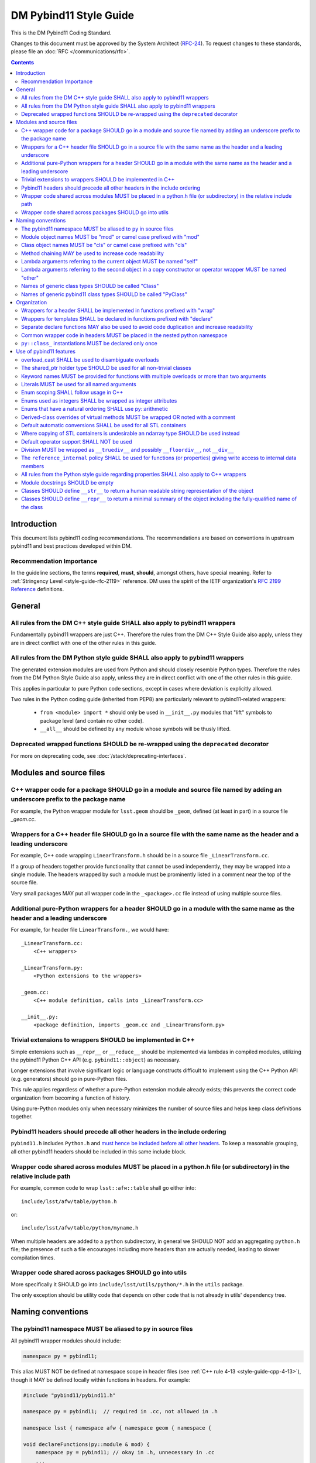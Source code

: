 #######################
DM Pybind11 Style Guide
#######################

This is the DM Pybind11 Coding Standard.

Changes to this document must be approved by the System Architect (`RFC-24 <https://jira.lsstcorp.org/browse/RFC-24>`_).
To request changes to these standards, please file an :doc:`RFC </communications/rfc>`.

.. contents::
    :depth: 4

.. _style-guide-pybind11-modules-and-source-files:

Introduction
============

This document lists pybind11 coding recommendations.
The recommendations are based on conventions in upstream pybind11 and best practices developed within DM.

.. _style-guide-pybind11-intro-vocab:

Recommendation Importance
-------------------------

In the guideline sections, the terms **required**, **must**, **should**, amongst others, have special meaning.
Refer to :ref:`Stringency Level <style-guide-rfc-2119>` reference.
DM uses the spirit of the IETF organization's `RFC 2199 Reference <http://www.ietf.org/rfc/rfc2119.txt>`_ definitions.

General
=======

.. _style-guide-pybind11-cpp-rules:

All rules from the DM C++ style guide SHALL also apply to pybind11 wrappers
---------------------------------------------------------------------------

Fundamentally pybind11 wrappers are just C++. Therefore the rules from the DM C++ Style Guide also apply, unless they are in direct conflict with one of the other rules in this guide.

.. _style-guide-pybind11-py-rules:

All rules from the DM Python style guide SHALL also apply to pybind11 wrappers
------------------------------------------------------------------------------

The generated extension modules are used from Python and should closely resemble Python types.
Therefore the rules from the DM Python Style Guide also apply, unless they are in direct conflict with one of the other rules in this guide.

This applies in particular to pure Python code sections, except in cases where deviation is explicitly allowed.

Two rules in the Python coding guide (inherited from PEP8) are particularly relevant to pybind11-related wrappers:

 - ``from <module> import *`` should only be used in ``__init__.py`` modules that "lift" symbols to package level (and contain no other code).

 - ``__all__`` should be defined by any module whose symbols will be thusly lifted.

.. _style-guide-pybind11-deprecation:

Deprecated wrapped functions SHOULD be re-wrapped using the ``deprecated`` decorator
------------------------------------------------------------------------------------

For more on deprecating code, see :doc:`/stack/deprecating-interfaces`.

Modules and source files
========================

.. _style-guide-pybind11-module-naming:

C++ wrapper code for a package SHOULD go in a module and source file named by adding an underscore prefix to the package name
-----------------------------------------------------------------------------------------------------------------------------

For example, the Python wrapper module for ``lsst.geom`` should be ``_geom``, defined (at least in part) in a source file `_geom.cc`.

.. _style-guide-pybind11-cxx-source:

Wrappers for a C++ header file SHOULD go in a source file with the same name as the header and a leading underscore
-------------------------------------------------------------------------------------------------------------------

For example, C++ code wrapping ``LinearTransform.h`` should be in a source file ``_LinearTransform.cc``.

If a group of headers together provide functionality that cannot be used independently, they may be wrapped into a single module.
The headers wrapped by such a module must be prominently listed in a comment near the top of the source file.

Very small packages MAY put all wrapper code in the ``_<package>.cc`` file instead of using multiple source files.

.. _style-guide-pybind11-python-source:

Additional pure-Python wrappers for a header SHOULD go in a module with the same name as the header and a leading underscore
----------------------------------------------------------------------------------------------------------------------------

For example, for header file ``LinearTransform.``, we would have::

    _LinearTransform.cc:
        <C++ wrappers>

    _LinearTransform.py:
        <Python extensions to the wrappers>

    _geom.cc:
        <C++ module definition, calls into _LinearTransform.cc>

    __init__.py:
        <package definition, imports _geom.cc and _LinearTransform.py>

.. _style-guide-pybind11-cpp-vs-python:

Trivial extensions to wrappers SHOULD be implemented in C++
-----------------------------------------------------------

Simple extensions such as ``__repr__`` or ``__reduce__`` should be implemented via lambdas in compiled modules, utilizing the pybind11 Python C++ API (e.g. ``pybind11::object``) as necessary.

Longer extensions that involve significant logic or language constructs difficult to implement using the C++ Python API (e.g. generators) should go in pure-Python files.

This rule applies regardless of whether a pure-Python extension module already exists; this prevents the correct code organization from becoming a function of history.

Using pure-Python modules only when necessary minimizes the number of source files and helps keep class definitions together.

.. _style-guide-pybind11-include:

Pybind11 headers should precede all other headers in the include ordering
-------------------------------------------------------------------------

``pybind11.h`` includes ``Python.h`` and `must hence be included before all other headers <https://docs.python.org/3/c-api/intro.html#include-files>`_.
To keep a reasonable grouping, all other pybind11 headers should be included in this same include block.

.. _style-guide-pybind11-cross-module-code-location:

Wrapper code shared across modules MUST be placed in a python.h file (or subdirectory) in the relative include path
-------------------------------------------------------------------------------------------------------------------

For example, common code to wrap ``lsst::afw::table`` shall go either into::

    include/lsst/afw/table/python.h

or::

    include/lsst/afw/table/python/myname.h

When multiple headers are added to a ``python`` subdirectory, in general we SHOULD NOT add an aggregating ``python.h`` file; the presence of such a file encourages including more headers than are actually needed, leading to slower compilation times.

.. seealso::

    :ref:`The namespace rules. <style-guide-pybind11-common-code-namespace>`

.. _style-guide-pybind11-cross-package-code-location:

Wrapper code shared across packages SHOULD go into utils
--------------------------------------------------------

More specifically it SHOULD go into ``include/lsst/utils/python/*.h`` in the ``utils`` package.

The only exception should be utility code that depends on other code that is not already in utils' dependency tree.

Naming conventions
==================

.. _style-guide-pybind11-alias:

The pybind11 namespace MUST be aliased to ``py`` in source files
----------------------------------------------------------------

All pybind11 wrapper modules should include:

.. code-block:: cpp

    namespace py = pybind11;

This alias MUST NOT be defined at namespace scope in header files (see :ref:`C++ rule 4-13 <style-guide-cpp-4-13>`), though it MAY be defined locally within functions in headers.  For example:

.. code-block:: cpp

    #include "pybind11/pybind11.h"

    namespace py = pybind11;  // required in .cc, not allowed in .h

    namespace lsst { namespace afw { namespace geom { namespace {

    void declareFunctions(py::module & mod) {
        namespace py = pybind11; // okay in .h, unnecessary in .cc
        ...
    }

    }}}} // namespace lsst::afw::geom::<anonymous>

.. _style-guide-pybind11-module-prefix:

Module object names MUST be "mod" or camel case prefixed with "mod"
-------------------------------------------------------------------

If a wrapper only contains one module instance the name of the object shall be ``mod``.
Otherwise (e.g. if another module is imported into a local variable) it shall be camel case prefixed with ``mod`` as in ``modExample``.

.. _style-guide-pybind11-class-prefix:

Class object names MUST be "cls" or camel case prefixed with "cls"
------------------------------------------------------------------

If a wrapper only wraps one class the name of the pybind11 class object shall be ``cls``.
Otherwise it shall be camel case prefixed with ``cls`` as in ``clsExample``.

When a wrapper wraps multiple classes it is recommended you define a separate function to wrap each class.
Each wrapper function takes the module as an argument and uses ``cls`` as the variable name for the pybind11 class object.

When using a ``cls`` prefix, it is **strongly** encouraged to use the full class name for the remainder.
However you MAY also use an abbreviated name.

.. _style-guide-pybind11-method-chaining:

Method chaining MAY be used to increase code readability
--------------------------------------------------------

When a named class object is not needed, chaining methods can reduce boilerplate.

For example:

.. code-block:: cpp

    py::class_<Example>(mod, "Example")
        .def("foo", &Example::foo)
        .def("bar", &Example::bar);

This syntax is essentially always used with ``enum`` (see :ref:`enum syntax <style-guide-pybind11-enum-scoping>`).

.. _style-guide-pybind11-lambda-self-argument:

Lambda arguments referring to the current object MUST be named "self"
---------------------------------------------------------------------

For example:

.. code-block:: cpp

    clsExample.def("f", [](Example const & self, ... ) { ... });

.. _style-guide-pybind11-lambda-other-argument:

Lambda arguments referring to the second object in a copy constructor or operator wrapper MUST be named "other"
---------------------------------------------------------------------------------------------------------------

For example:

.. code-block:: cpp

    clsExample.def("__eq__", [](Example const & self, Example const & other) { ... });

.. _style-guide-pybind11-class-alias:

Names of generic class types SHOULD be called "Class"
-----------------------------------------------------

It is sometimes desirable to give a class type a generic name (either as ``typename``, ``typedef`` or ``using`` alias).
In such cases prefer to call the type ``Class``.
This is especially common in :ref:`declare functions <style-guide-pybind11-declare-template-wrappers>`.

.. _style-guide-pybind11-class-object-alias:

Names of generic pybind11 class types SHOULD be called "PyClass"
----------------------------------------------------------------

When a generic type name or alias refers to a ``pybind11::class_<Ts...>`` object prefer to call it ``PyClass``.
This is especially again common in :ref:`declare functions <style-guide-pybind11-declare-template-wrappers>`.

Organization
============

.. _style-guide-pybind11-wrap-split-modules:

Wrappers for a header SHALL be implemented in functions prefixed with "wrap"
----------------------------------------------------------------------------

Wrappers for ``LinearTransform`` (declared in ``LinearTransform.h``, with wrappers in ``_LinearTransform.cc``) shall go in a function called ``wrapLinearTransform``.

Whenever possible, this function should take a single ``lsst::utils::python::WrapperCollection &`` argument, return void, and be called only within the ``PYBIND11_MODULE`` block for the package.

When multiple headers are wrapped in a single source file, that source file must define a single "wrap" function with a name related to that of the source file.

.. _style-guide-pybind11-declare-template-wrappers:

Wrappers for templates SHALL be declared in functions prefixed with "declare"
-----------------------------------------------------------------------------

The wrapper for the templated type ``Example<T>`` shall be added by a declare function:

.. code-block:: cpp

    namespace {
        template <typename T>
        void declareExample(py::module & mod, std::string const & suffix) {
            using Class = Example<T>;
            py::class<Class, std::shared_ptr<Class>> cls(mod, ("Example" + suffix).c_str());

            cls.def("test", &Class::test);
            ...
        }
    }

    ...

    void wrapExample(utils::python::WrapperCollection & wrappers) {
        declareExample<float>(wrappers, "F");
        declareExample<int>(wrappers, "I");
        ...
    }

The return type may be non-void in case more functionality needs to be added later.
The suffix argument may be omitted when not needed (e.g. when adding function overloads).

.. _style-guide-pybind11-declare-usage:

Separate declare functions MAY also be used to avoid code duplication and increase readability
----------------------------------------------------------------------------------------------

In some cases it is useful to split up wrapping over multiple (non-templated) declare functions.
For instance when multiple classes are defined in a single module, or when classes share many related methods.

For example:

.. code-block:: cpp

    template <typename Class, typename PyClass>
    void declareCommon(PyClass & cls) {
        cls.def("read", &Class::read);
    }

    void declareFoo(py::module & mod) {
        py::class_<Foo> cls(mod, "Foo");

        declareCommon<Foo>(cls);
    }

    void declareBar(py::module & mod) {
        py::class_<Bar> cls(mod, "Bar");

        declareCommon<Bar>(cls);
    }

.. _style-guide-pybind11-common-code-namespace:

Common wrapper code in headers MUST be placed in the nested python namespace
----------------------------------------------------------------------------

For example:

.. code-block:: cpp

    namespace lsst {
    namespace sphgeom {
    namespace python {

    ...  // declare functions...

    }  // namespace python
    }  // namespace sphgeom
    }  // namespace lsst

.. _style-guide-pybind11-class-object-dupplication:

``py::class_`` instantiations MUST be declared only once
--------------------------------------------------------

Because ``py::class_`` objects take many template arguments (which may change), an instantiation for a C++ type must be declared in exactly one place.
If this type must appear in places other than the declaration of ``py::class_`` instance, such as a ``declare`` function, a type alias or template type deduction should be used to avoid repeating the full ``py::class_`` type.

When no template deduction is needed, a type alias is usually preferable:

.. code-block:: cpp

    using PyThing = py::class_<Thing>;

    declareCommon(PyThing & cls) {
        ...
    }

    PYBIND11_MODULE(_Thing, mod) {
        PyThing cls(...);
        declareThingMethods(cls);
    }

If template deduction is used, it should be used on the full type, not the template parameters for ``py::class_`` itself:

.. code-block:: cpp

    template <typename PyClass>
    declareCommon(PyClass & cls) {
        ...
    }

    PYBIND11_MODULE(_Thing, mod) {
        py::class_<Thing> cls(...);
        declareCommon(cls);
    }

There should be no need to provide the template parameters explicitly when calling ``declareCommon`` here; they are inferred from the type passed to it.

Use of pybind11 features
========================

.. _style-guide-pybind11-overload-disambiguation:

overload_cast SHALL be used to disambiguate overloads
----------------------------------------------------------------------

Example:

.. code-block:: cpp

    // overloaded function
    mod.def("test", py::overload_cast<int>(test));
    mod.def("test", py::overload_cast<double>(test));

    // overloaded class member function
    cls.def("computeSomething",
            py::overload_cast<int, double>(&MyClass::computeSomething, py::const_),
            "firstParam"_a, "anotherParam"_a);
    cls.def("computeSomething",
            py::overload_cast<int, std::string>(&MyClass::computeSomething, py::const_),
            "firstParam"_a, "anotherParam"_a="foo");

Note that ``py::const_`` is necessary for a const member function.

.. _style-guide-pybind11-holder-type:

The shared_ptr holder type SHOULD be used for all non-trivial classes
---------------------------------------------------------------------

By not specifying a holder type explicitly it becomes ``unique_ptr``, but it is hard to anticipate when wrapping a class whether any downstream code will later use it with ``shared_ptr``.
Moreover, C++ functions taking ``unique_ptr`` arguments can never be wrapped intuitively in Python (because Python has no output arguments or ownership transfer), so we do not need to worry about wrapped instances held by ``shared_ptr`` that must be converted to ``unique_ptr`` for a function call.

The only classes that should be wrapped with ``unique_ptr`` are non polymorphic classes that are always passed by value or reference in C++ and are small enough that ``shared_ptr`` represents a significant overhead.

Note that this does not mean that ``shared_ptr`` must be used in C++ code in preference to other options; the :ref:`C++ coding guidelines on when to use them <style-guide-cpp-5-24b>` still apply.

.. _style-guide-pybind11-keyword-arguments:

Keyword names MUST be provided for functions with multiple overloads or more than two arguments
-----------------------------------------------------------------------------------------------

Keyword arguments make Python code significantly more readable, especially when distinguishing between overloads or in long function signatures.

Keyword arguments MAY be provided for non-overloaded functions with two or fewer arguments, and are strongly encouraged if the meaning or order of the arguments is not apparent from the function name.

.. _style-guide-pybind11-keyword-argument-literals:

Literals MUST be used for all named arguments
----------------------------------------------

The `_a` argument literal from `pybind11::literals` MUST be used for all named arguments (e.g. ``mod.def("f", f, "arg1"_a, "arg2"_a);``).
The ``py::arg()`` construct SHALL NOT be used.

.. _style-guide-pybind11-enum-scoping:

Enum scoping SHALL follow usage in C++
--------------------------------------

* Unscoped enums SHALL export their names into the class scope using ``.export_values``:

.. code-block:: cpp

    py::enum_<Class::State>(cls, "State")
        .value("RED", &Class::State::RED)
        .value("GREEN", &Class::State::GREEN)
        .export_values();

* Scoped enums (i.e. ``enum class`` in C++) SHALL NOT use ``.export_values``.

.. _style-guide-pybind11-enums-as-integers:

Enums used as integers SHALL be wrapped as integer attributes
-------------------------------------------------------------

Regular (non-class) enums are frequently used in C++ to define a set of related integer constants rather than an actual enumeration.
Enums whose values are defined to be distinct bits (e.g. ``0x01``, ``0x02``, ``0x04``) are almost certainly used only as integer constants.

These enums should be wrapped as simple integer class attributes rather than pybind11 enums, e.g.::

    cls.attr("NAME1") = py::cast(int(Class::NAME1));
    cls.attr("NAME2") = py::cast(int(Class::NAME2));

This avoids a need for casts in Python code to deal with the fact that pybind11 enumerations are not implicitly convertible to ``int`` (unlike C++).
Anonymous enums or enums with explicit values that are usable in bitwise operations should almost always be wrapped as integer attributes.

All other enums (those that are not used as a collection of integer constants) SHOULD be wrapped with ``py::enum_``.

.. _style-guide-pybind11-arithmetic-enum:

Enums that have a natural ordering SHALL use py::arithmetic
-----------------------------------------------------------

If enums exposed to Python have a natural ordering, and hence can be expected to be used in comparisons, ``py::enum_<ExampleEnum>(..., py::arithmetic())`` SHALL be used (instead of either not having comparison operators or wrapping them explicitly).

.. _style-guide-pybind11-virtual-methods:

Derived-class overrides of virtual methods MUST be wrapped OR noted with a comment
----------------------------------------------------------------------------------

Because C++ polymorphism ensures the right C++ implementation is always called, only the base class version of a virtual method strictly needs to be wrapped to get the right behavior.
And in some cases not wrapping a derived-class override can represent a significant reduction in code duplication.
But within a pybind11 file it is hard to identify which methods are virtual, and the absence of a method in wrappers is potentially confusing unless a comment indicates that the method is not wrapped because it is an override.

.. _style-guide-pybind11-stl-containers:

Default automatic conversions SHALL be used for all STL containers
------------------------------------------------------------------

The pybind11 header ``pybind11/stl.h`` provides automatic conversion support (to standard Python ``list``, ``set``, ``tuple`` and ``dict`` types) for most STL containers (i.e. ``std::vector``, ``std::set``, ``std::unordered_set``, ``std::pair``, ``std::tuple``, ``std::list``, ``std::map`` and ``std::unordered_map``).
These conversions shall always be used instead of manual wrapping.

Manual wrapping of a standard library type is not a local operation: defining such a wrapper can break code in other modules that use the same type but expect it to be returned to Python as a native Python container.

.. _style-guide-pybind11-stl-containers-alternative:

Where copying of STL containers is undesirable an ndarray type SHOULD be used instead
-------------------------------------------------------------------------------------

The ``ndarray`` C++ types can share storage with NumPy arrays.
This may sometimes require changes to the C++ API.

.. _style-guide-pybind11-operator:

Default operator support SHALL NOT be used
------------------------------------------

Support from the ``pybind11/operators.h`` header cannot be applied consistently and SHALL NOT be used.

Instead all operators are to be wrapped either directly as any other function:

.. code-block:: cpp

    clsExample.def("__eq__", &Example::operator==, py::is_operator());

or using a lambda function:

.. code-block:: cpp

    clsExample.def("__eq__", [](Example const & self, Example const & other) {
        return self == other;
    }, py::is_operator());

Please prefer only one style within a given module for readability.

.. note::

    ``py::is_operator()`` is necessary to get the correct ``NotImplemented`` return when called with unsupported types.  It should not be used in wrapping in-place operators (e.g. ``__iadd__``), however, as this can lead to confusing behavior.

.. _style-guide-pybind11-division:

Division MUST be wrapped as ``__truediv__`` and possibly ``__floordiv__``, not ``__div__``
---------------------------------------------------------------------------------------------

Wrapping ``__div__`` allows old-style division to work, which should be disallowed in all LSST Python code.  Not defining it turns subtle differences into easy-to-spot (and fix) exceptions.

The same rule applies for in-place operators:  ``__itruediv__`` and ``__ifloordiv__`` may be defined, but ``__idiv__`` should not.

.. _style-guide-pybind11-internal-data-member-access:

The ``reference_internal`` policy SHALL be used for functions (or properties) giving write access to internal data members
--------------------------------------------------------------------------------------------------------------------------

When a C++ method returns a non-const reference or (smart) pointer to a data member, it SHALL be wrapped with the ``py::return_value_policy::reference_internal`` call policy, even if there is an overload returning a const object of the same type.

When a C++ method returns a const reference or (smart) pointer to a data member (not a new object), and provides no non-const way to access that data member, that method SHALL be wrapped with the ``py::return_value_policy::automatic`` call policy (the default, so no need to specify), to prevent accidental modification of the internal data member (which is a much more serious offence in C++ than Python).

In rare cases, ``py::return_value_policy::reference_internal`` may be used if the expense of copying the object is large and the likelihood of accidental modification is low.

.. _style-guide-pybind11-properties:

All rules from the Python style guide regarding properties SHALL also apply to C++ wrappers
-------------------------------------------------------------------------------------------

.. note::

    These rules are currently under development.

.. _style-guide-pybind11-module-docstrings:

Module docstrings SHOULD be empty
---------------------------------

Wrapper module docstrings are not visible by users (since all classes are lifted into the package namespace by ``__init__.py``), and hence do not need to follow the usual requirements for module-level docstrings.
Empty docstrings are preferable to trivial strings that just duplicate information implicit in the naming conventions (e.g. "The 'thing' module provides wrappers for thing.h").

.. _style-guide-pybind11-str:

Classes SHOULD define ``__str__`` to return a human readable string representation of the object
------------------------------------------------------------------------------------------------

``__str__`` is intended to return a human readable string representation of the object.
Typically this can be the output of ``operator<<``:

.. code-block:: cpp

    cls.def("__str__", [](Class const& self) {
        std::ostringstream os;
        os << self;
        return os.str();
    });

.. _style-guide-pybind11-repr:

Classes SHOULD define ``__repr__`` to return a minimal summary of the object including the fully-qualified name of the class
----------------------------------------------------------------------------------------------------------------------------

``__repr__`` is intended to return a **minimal** summary of the object. It MUST include the fully-qualified name of the class, but MAY be defined to include per-instance values or a summary thereof.
For small objects, producing a string that can be passed to ``eval`` to reproduce the object is often a good guideline:

.. code-block:: cpp

    clsPoint2D.def("__str__", [](Point2D const& self) {
        return py::str("lsst.geom.Point2D({}, {})").format(self.getX(), self.getY());
    });

